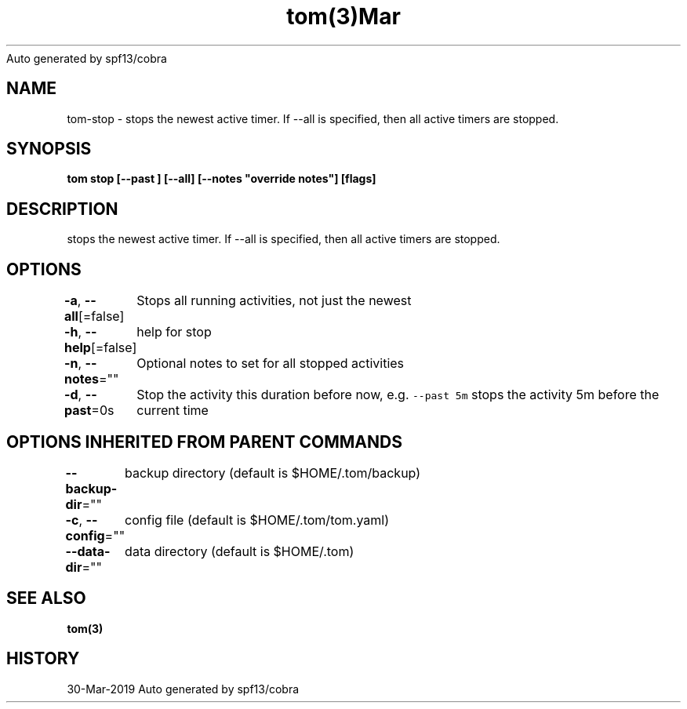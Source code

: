 .nh
.TH tom(3)Mar 2019
Auto generated by spf13/cobra

.SH NAME
.PP
tom\-stop \- stops the newest active timer. If \-\-all is specified, then all active timers are stopped.


.SH SYNOPSIS
.PP
\fBtom stop [\-\-past ] [\-\-all] [\-\-notes "override notes"] [flags]\fP


.SH DESCRIPTION
.PP
stops the newest active timer. If \-\-all is specified, then all active timers are stopped.


.SH OPTIONS
.PP
\fB\-a\fP, \fB\-\-all\fP[=false]
	Stops all running activities, not just the newest

.PP
\fB\-h\fP, \fB\-\-help\fP[=false]
	help for stop

.PP
\fB\-n\fP, \fB\-\-notes\fP=""
	Optional notes to set for all stopped activities

.PP
\fB\-d\fP, \fB\-\-past\fP=0s
	Stop the activity this duration before now, e.g. \fB\fC\-\-past 5m\fR stops the activity 5m before the current time


.SH OPTIONS INHERITED FROM PARENT COMMANDS
.PP
\fB\-\-backup\-dir\fP=""
	backup directory (default is $HOME/.tom/backup)

.PP
\fB\-c\fP, \fB\-\-config\fP=""
	config file (default is $HOME/.tom/tom.yaml)

.PP
\fB\-\-data\-dir\fP=""
	data directory (default is $HOME/.tom)


.SH SEE ALSO
.PP
\fBtom(3)\fP


.SH HISTORY
.PP
30\-Mar\-2019 Auto generated by spf13/cobra
